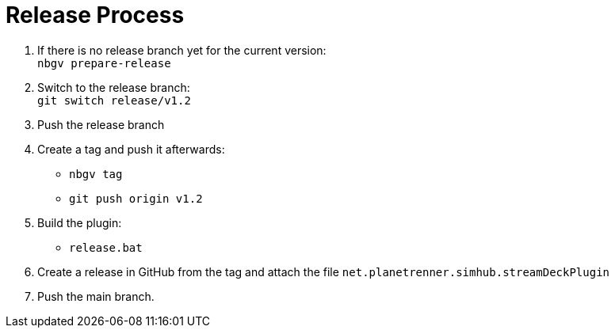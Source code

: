 = Release Process

. If there is no release branch yet for the current version: +  
   `nbgv prepare-release`
. Switch to the release branch: +  
   `git switch release/v1.2`
. Push the release branch
. Create a tag and push it afterwards:
    - `nbgv tag`
    - `git push origin v1.2`
. Build the plugin:
    - `release.bat`
. Create a release in GitHub from the tag and attach the file `net.planetrenner.simhub.streamDeckPlugin`
. Push the main branch.
